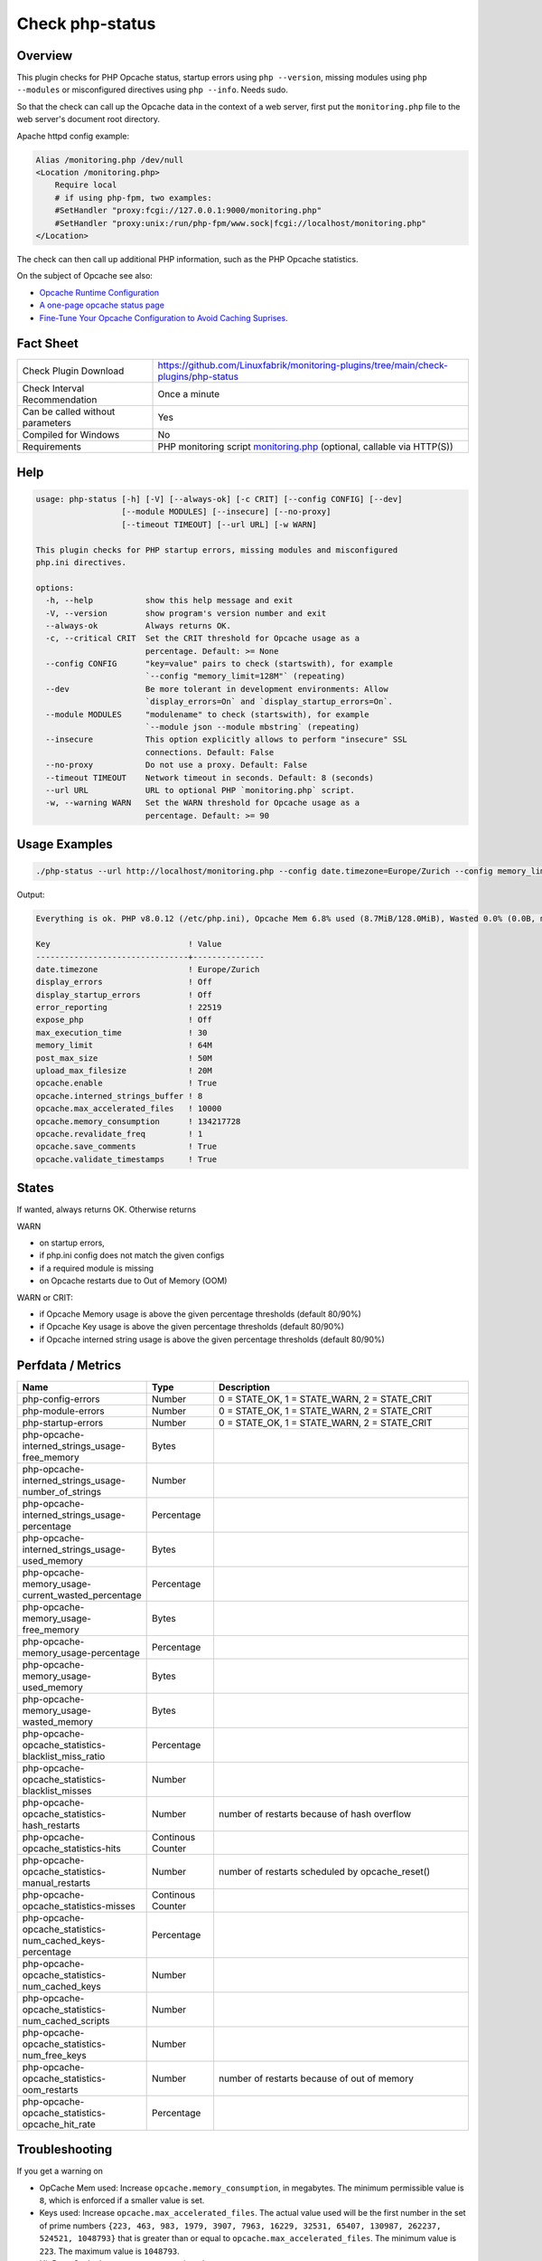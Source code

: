 Check php-status
================

Overview
--------

This plugin checks for PHP Opcache status, startup errors using ``php --version``, missing modules using ``php --modules`` or misconfigured directives using ``php --info``. Needs sudo.

So that the check can call up the Opcache data in the context of a web server, first put the ``monitoring.php`` file to the web server's document root directory. 

Apache httpd config example:

.. code-block:: text

    Alias /monitoring.php /dev/null
    <Location /monitoring.php>
        Require local
        # if using php-fpm, two examples:
        #SetHandler "proxy:fcgi://127.0.0.1:9000/monitoring.php"
        #SetHandler "proxy:unix:/run/php-fpm/www.sock|fcgi://localhost/monitoring.php"
    </Location>

The check can then call up additional PHP information, such as the PHP Opcache statistics.

On the subject of Opcache see also:

* `Opcache Runtime Configuration <https://www.php.net/manual/en/opcache.configuration.php#ini.opcache.interned-strings-buffer>`_
* `A one-page opcache status page <https://github.com/rlerdorf/opcache-status>`_
* `Fine-Tune Your Opcache Configuration to Avoid Caching Suprises <https://tideways.com/profiler/blog/fine-tune-your-opcache-configuration-to-avoid-caching-suprises>`_.


Fact Sheet
----------

.. csv-table::
    :widths: 30, 70

    "Check Plugin Download",                "https://github.com/Linuxfabrik/monitoring-plugins/tree/main/check-plugins/php-status"
    "Check Interval Recommendation",        "Once a minute"
    "Can be called without parameters",     "Yes"
    "Compiled for Windows",                 "No"
    "Requirements",                         "PHP monitoring script `monitoring.php <https://github.com/Linuxfabrik/monitoring-plugins/blob/main/check-plugins/php-status/monitoring.php>`_ (optional, callable via HTTP(S))"


Help
----

.. code-block:: text

    usage: php-status [-h] [-V] [--always-ok] [-c CRIT] [--config CONFIG] [--dev]
                      [--module MODULES] [--insecure] [--no-proxy]
                      [--timeout TIMEOUT] [--url URL] [-w WARN]

    This plugin checks for PHP startup errors, missing modules and misconfigured
    php.ini directives.

    options:
      -h, --help           show this help message and exit
      -V, --version        show program's version number and exit
      --always-ok          Always returns OK.
      -c, --critical CRIT  Set the CRIT threshold for Opcache usage as a
                           percentage. Default: >= None
      --config CONFIG      "key=value" pairs to check (startswith), for example
                           `--config "memory_limit=128M"` (repeating)
      --dev                Be more tolerant in development environments: Allow
                           `display_errors=On` and `display_startup_errors=On`.
      --module MODULES     "modulename" to check (startswith), for example
                           `--module json --module mbstring` (repeating)
      --insecure           This option explicitly allows to perform "insecure" SSL
                           connections. Default: False
      --no-proxy           Do not use a proxy. Default: False
      --timeout TIMEOUT    Network timeout in seconds. Default: 8 (seconds)
      --url URL            URL to optional PHP `monitoring.php` script.
      -w, --warning WARN   Set the WARN threshold for Opcache usage as a
                           percentage. Default: >= 90


Usage Examples
--------------

.. code-block:: bash

    ./php-status --url http://localhost/monitoring.php --config date.timezone=Europe/Zurich --config memory_limit=256M --module mbstring --module GD

Output:

.. code-block:: text

    Everything is ok. PHP v8.0.12 (/etc/php.ini), Opcache Mem 6.8% used (8.7MiB/128.0MiB), Wasted 0.0% (0.0B, max. 5.0%), Keys 0.0% used (1/16229), Hit Rate 0.0% (0.0 hits, 1.0 misses), Interned Strings 4.1% used (250.8KiB/6.0MiB, 5482 Strings), 0 OOM / 0 manual / 0 key restarts, 

    Key                             ! Value         
    --------------------------------+---------------
    date.timezone                   ! Europe/Zurich 
    display_errors                  ! Off           
    display_startup_errors          ! Off           
    error_reporting                 ! 22519         
    expose_php                      ! Off           
    max_execution_time              ! 30            
    memory_limit                    ! 64M           
    post_max_size                   ! 50M           
    upload_max_filesize             ! 20M           
    opcache.enable                  ! True          
    opcache.interned_strings_buffer ! 8             
    opcache.max_accelerated_files   ! 10000         
    opcache.memory_consumption      ! 134217728     
    opcache.revalidate_freq         ! 1             
    opcache.save_comments           ! True          
    opcache.validate_timestamps     ! True


States
------

If wanted, always returns OK. Otherwise returns

WARN

* on startup errors,
* if php.ini config does not match the given configs
* if a required module is missing
* on Opcache restarts due to Out of Memory (OOM)

WARN or CRIT:

* if Opcache Memory usage is above the given percentage thresholds (default 80/90%)
* if Opcache Key usage is above the given percentage thresholds (default 80/90%)
* if Opcache interned string usage is above the given percentage thresholds (default 80/90%)


Perfdata / Metrics
------------------

.. csv-table::
    :widths: 25, 15, 60
    :header-rows: 1
    
    Name,                                                       Type,               Description                                           
    php-config-errors,                                          Number,             "0 = STATE_OK, 1 = STATE_WARN, 2 = STATE_CRIT"
    php-module-errors,                                          Number,             "0 = STATE_OK, 1 = STATE_WARN, 2 = STATE_CRIT"
    php-startup-errors,                                         Number,             "0 = STATE_OK, 1 = STATE_WARN, 2 = STATE_CRIT"
    php-opcache-interned_strings_usage-free_memory,             Bytes,
    php-opcache-interned_strings_usage-number_of_strings,       Number,
    php-opcache-interned_strings_usage-percentage,              Percentage,
    php-opcache-interned_strings_usage-used_memory,             Bytes,
    php-opcache-memory_usage-current_wasted_percentage,         Percentage,
    php-opcache-memory_usage-free_memory,                       Bytes,
    php-opcache-memory_usage-percentage,                        Percentage,
    php-opcache-memory_usage-used_memory,                       Bytes,
    php-opcache-memory_usage-wasted_memory,                     Bytes,
    php-opcache-opcache_statistics-blacklist_miss_ratio,        Percentage,
    php-opcache-opcache_statistics-blacklist_misses,            Number,
    php-opcache-opcache_statistics-hash_restarts,               Number,             "number of restarts because of hash overflow"
    php-opcache-opcache_statistics-hits,                        Continous Counter,
    php-opcache-opcache_statistics-manual_restarts,             Number,             "number of restarts scheduled by opcache_reset()"
    php-opcache-opcache_statistics-misses,                      Continous Counter,
    php-opcache-opcache_statistics-num_cached_keys-percentage,  Percentage,
    php-opcache-opcache_statistics-num_cached_keys,             Number,
    php-opcache-opcache_statistics-num_cached_scripts,          Number,
    php-opcache-opcache_statistics-num_free_keys,               Number,
    php-opcache-opcache_statistics-oom_restarts,                Number,             "number of restarts because of out of memory"
    php-opcache-opcache_statistics-opcache_hit_rate,            Percentage,


Troubleshooting
---------------

If you get a warning on

* OpCache Mem used: Increase ``opcache.memory_consumption``, in megabytes. The minimum permissible value is ``8``, which is enforced if a smaller value is set.
* Keys used: Increase ``opcache.max_accelerated_files``. The actual value used will be the first number in the set of prime numbers ``{223, 463, 983, 1979, 3907, 7963, 16229, 32531, 65407, 130987, 262237, 524521, 1048793}`` that is greater than or equal to ``opcache.max_accelerated_files``. The minimum value is ``223``. The maximum value is ``1048793``.
* Hit Rate: Cache has to warm up, so wait and see.
* Interned Strings used: The OPcache interned strings buffer assures that repeating strings can be effectively cached. Increase ``opcache.interned_strings_buffer``, in megabytes. The actual value is always lower than what is configured in ``opcache.interned_strings_buffer``.
* OOM: Increase any of the above values and restart Apache or PHP-FPM.
* display_startup_errors - N/A: Could happen while a PHP or Icinga update is running on your machine.
* ``No entry for terminal type "unknown"; using dump terminal settings.``: maybe you are using a too old PHP version.

Warning on Startup errors like ``PHP Warning:  PHP Startup: Unable to load dynamic library 'gd' ...`` etc. for no reason?

* Update this plugin.


Credits, License
----------------

* Authors: `Linuxfabrik GmbH, Zurich <https://www.linuxfabrik.ch>`_
* License: The Unlicense, see `LICENSE file <https://unlicense.org/>`_.
